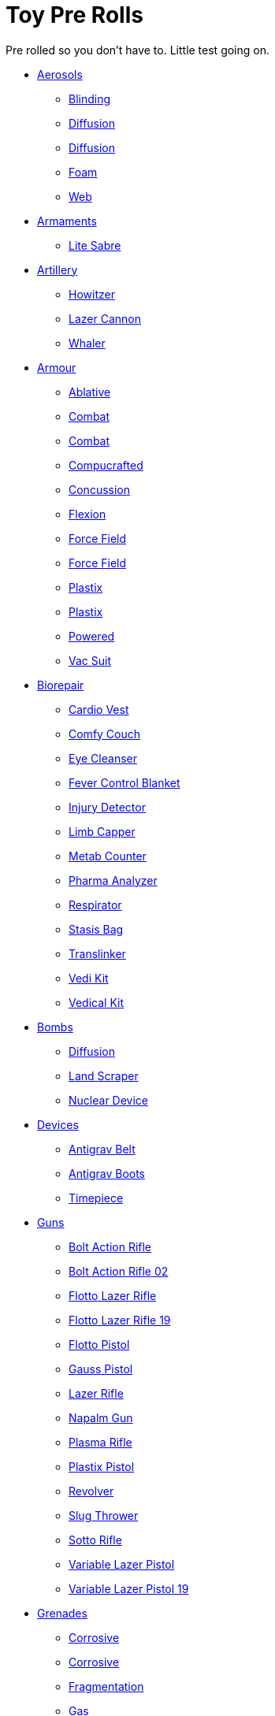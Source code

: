 = Toy Pre Rolls

Pre rolled so you don't have to. Little test going on.

* xref:pre_rolls:toy_aerosol_.adoc[Aerosols,window=_blank]
** xref:pre_rolls:toy_aerosol_blinding.adoc[Blinding,window=_blank]
** xref:pre_rolls:toy_aerosol_diffusion.adoc[Diffusion,window=_blank]
** xref:pre_rolls:toy_aerosol_diffusion_19.adoc[Diffusion,window=_blank]
** xref:pre_rolls:toy_aerosol_foam.adoc[Foam,window=_blank]
** xref:pre_rolls:toy_aerosol_web.adoc[Web,window=_blank]

* xref:pre_rolls:toy_armaments_.adoc[Armaments,window=_blank]
** xref:pre_rolls:toy_armaments_lite_shimmering.adoc[Lite Sabre, window=_blank]

* xref:pre_rolls:toy_artillery_.adoc[Artillery,window=_blank]
** xref:pre_rolls:toy_artillery_howitzer_1990_0801_1442_0042.adoc[Howitzer,window=_blank]
** xref:pre_rolls:toy_artillery_howglitzer_1990_0801_1442_0042.adoc[Lazer Cannon,window=_blank]
** xref:pre_rolls:toy_artillery_whaler_1990_0801_1442_0042.adoc[Whaler,window=_blank]

* xref:pre_rolls:toy_armour_.adoc[Armour,window=_blank]
** xref:pre_rolls:toy_armour_ablative_1990_0729_1442_0042.adoc[Ablative,window=_blank]
** xref:pre_rolls:toy_armour_combat_02_1990_0830_1442_0042.adoc[Combat,window=_blank]
** xref:pre_rolls:toy_armour_combat_10_1990_0830_1442_0042.adoc[Combat,window=_blank]
** xref:pre_rolls:toy_armour_compucrafted_plate_1990_0829_1442_0042.adoc[Compucrafted, window=_blank]
** xref:pre_rolls:toy_armour_concussion_1990_0829_1442_0042.adoc[Concussion, window=_blank]
** xref:pre_rolls:toy_armour_flexion_1990_0830_1442_0042.adoc[Flexion, window=_blank]
** xref:pre_rolls:toy_armour_force_field_1990_0830_1442_0042.adoc[Force Field,window=_blank]
** xref:pre_rolls:toy_armour_force_field_2_1990_0729_1442_0042.adoc[Force Field,window=_blank]
** xref:pre_rolls:toy_armour_plastix_10_1990_0830_1442_0042.adoc[Plastix,window=_blank]
** xref:pre_rolls:toy_armour_plastix_19_1990_0830_1442_0042.adoc[Plastix,window=_blank]
** xref:pre_rolls:toy_armour_powered_1990_0829_1442_0042.adoc[Powered,window=_blank]
** xref:pre_rolls:toy_armour_vac_suit_1990_0729_1442_0042.adoc[Vac Suit,window=_blank]

* xref:pre_rolls:toy_biorepair_.adoc[Biorepair,window=_blank]
** xref:pre_rolls:toy_biorepair_cardio_vest.adoc[Cardio Vest,window=_blank]
** xref:pre_rolls:toy_biorepair_comfy_couch.adoc[Comfy Couch,window=_blank]
** xref:pre_rolls:toy_biorepair_eye_cleansers.adoc[Eye Cleanser,window=_blank]
** xref:pre_rolls:toy_biorepair_fever_control.adoc[Fever Control Blanket,window=_blank]
** xref:pre_rolls:toy_biorepair_injury_detector.adoc[Injury Detector,window=_blank]
** xref:pre_rolls:toy_biorepair_limb_capper.adoc[Limb Capper,window=_blank]
** xref:pre_rolls:toy_biorepair_metab_counter.adoc[Metab Counter,window=_blank]
** xref:pre_rolls:toy_biorepair_pharma_anal.adoc[Pharma Analyzer,window=_blank]
** xref:pre_rolls:toy_biorepair_resipirator.adoc[Respirator,window=_blank]
** xref:pre_rolls:toy_biorepair_stasis_bag.adoc[Stasis Bag,window=_blank]
** xref:pre_rolls:toy_biorepair_translinker.adoc[Translinker,window=_blank]
** xref:pre_rolls:toy_biorepair_vedi_kit.adoc[Vedi Kit,window=_blank]
** xref:pre_rolls:toy_biorepair_vedical_kit.adoc[Vedical Kit,window=_blank]

* xref:pre_rolls:toy_bombs_.adoc[Bombs,window=_blank]
** xref:pre_rolls:toy_bombs_diffusion_1990_0802_1442_042.adoc[Diffusion, window=_blank]
** xref:pre_rolls:toy_bombs_lazer_bomb_1990_0802_1442_042.adoc[Land Scraper, window=_blank]
** xref:pre_rolls:toy_bombs_nuclear_device_1990_0802_1442_042.adoc[Nuclear Device, window=_blank]

* xref:pre_rolls:toy_devices_.adoc[Devices,window=_blank]
** xref:pre_rolls:toy_devices_anti_grav_belt.adoc[Antigrav Belt,window=_blank]
** xref:pre_rolls:toy_devices_anti_grav_boots.adoc[Antigrav Boots,window=_blank]
** xref:pre_rolls:toy_devices_timepiece.adoc[Timepiece,window=_blank]

* xref:pre_rolls:toy_guns_.adoc[Guns,window=_blank]
** xref:pre_rolls:toy_guns_bolt_rifle.adoc[Bolt Action Rifle,window=_blank]
** xref:pre_rolls:toy_guns_bolt_rifle_02.adoc[Bolt Action Rifle 02,window=_blank]
** xref:pre_rolls:toy_guns_flotto_lazer.adoc[Flotto Lazer Rifle,window=_blank]
** xref:pre_rolls:toy_guns_flotto_lazer_19.adoc[Flotto Lazer Rifle 19,window=_blank]
** xref:pre_rolls:toy_guns_flotto_pistol.adoc[Flotto Pistol,window=_blank]
** xref:pre_rolls:toy_guns_gauss_pistol.adoc[Gauss Pistol,window=_blank]
** xref:pre_rolls:toy_guns_lazer_rifle.adoc[Lazer Rifle,window=_blank]
** xref:pre_rolls:toy_guns_napalm_gun.adoc[Napalm Gun,window=_blank]
** xref:pre_rolls:toy_guns_plasma_rifle.adoc[Plasma Rifle,window=_blank]
** xref:pre_rolls:toy_guns_plastix_pistol.adoc[Plastix Pistol,window=_blank]
** xref:pre_rolls:toy_guns_revolver.adoc[Revolver,window=_blank]
** xref:pre_rolls:toy_guns_slug_thrower.adoc[Slug Thrower,window=_blank]
** xref:pre_rolls:toy_guns_sotto_rifle.adoc[Sotto Rifle,window=_blank]
** xref:pre_rolls:toy_guns_lazer_pistol_variable.adoc[Variable Lazer Pistol,window=_blank]
** xref:pre_rolls:toy_guns_lazer_pistol_variable_19.adoc[Variable Lazer Pistol 19,window=_blank]


* xref:pre_rolls:toy_grenades_.adoc[Grenades,window=_blank]
** xref:pre_rolls:toy_grenades_corrosive.adoc[Corrosive, window=_blank]
** xref:pre_rolls:toy_grenades_corrosive_25.adoc[Corrosive, window=_blank]
** xref:pre_rolls:toy_grenades_fragmentation.adoc[Fragmentation,  window=_blank]
** xref:pre_rolls:toy_grenades_gas.adoc[Gas, window=_blank]
** xref:pre_rolls:toy_grenades_mini.adoc[Mini, window=_blank]
** xref:pre_rolls:toy_grenades_pin.adoc[Pin, window=_blank]


* xref:pre_rolls:toy_junque_.adoc[Junque,window=_blank]
** xref:pre_rolls:toy_junque_ball.adoc[Soccer Ball, window=_blank]

* xref:pre_rolls:toy_pharma_.adoc[Pharma,window=_blank]
** xref:pre_rolls:toy_pharma_intum_dex_1990_0802_1442_042.adoc[Intumescent-dex, window=_blank]


